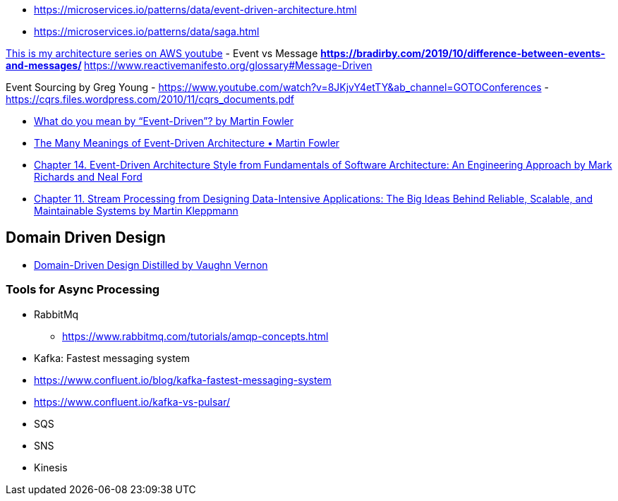 

- https://microservices.io/patterns/data/event-driven-architecture.html
- https://microservices.io/patterns/data/saga.html

https://www.youtube.com/playlist?list=PLhr1KZpdzukdeX8mQ2qO73bg6UKQHYsHb[This is my architecture series on AWS youtube]
- Event vs Message
  ** https://bradirby.com/2019/10/difference-between-events-and-messages/
  ** https://www.reactivemanifesto.org/glossary#Message-Driven

Event Sourcing by Greg Young
- https://www.youtube.com/watch?v=8JKjvY4etTY&ab_channel=GOTOConferences
- https://cqrs.files.wordpress.com/2010/11/cqrs_documents.pdf

- https://martinfowler.com/articles/201701-event-driven.html[What do you mean by “Event-Driven”? by Martin Fowler]
- https://www.youtube.com/watch?v=STKCRSUsyP0&ab_channel=GOTOConferences[The Many Meanings of Event-Driven Architecture • Martin Fowler]

- https://www.amazon.com/dp/B0849MPK73/ref=cm_sw_em_r_mt_dp_899S9JECFXEP79C0E1RK[Chapter 14. Event-Driven Architecture Style from Fundamentals of Software Architecture: An Engineering Approach by Mark Richards and Neal Ford]

- https://www.amazon.com/dp/B06XPJML5D/ref=cm_sw_em_r_mt_dp_X14NNZZCXF0ZCYNDGWJ3[Chapter 11. Stream Processing from Designing Data-Intensive Applications: The Big Ideas Behind Reliable, Scalable, and Maintainable Systems by Martin Kleppmann]


== Domain Driven Design
- https://www.amazon.com/Domain-Driven-Design-Distilled-Vaughn-Vernon-ebook/dp/B01JJSGE5S[Domain-Driven Design Distilled by Vaughn Vernon]

=== Tools for Async Processing

- RabbitMq
** https://www.rabbitmq.com/tutorials/amqp-concepts.html

- Kafka: Fastest messaging system
- https://www.confluent.io/blog/kafka-fastest-messaging-system
- https://www.confluent.io/kafka-vs-pulsar/


- SQS
- SNS
- Kinesis


